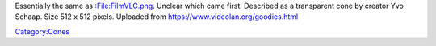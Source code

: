 Essentially the same as `:File:FilmVLC.png <:File:FilmVLC.png>`__. Unclear which came first. Described as a transparent cone by creator Yvo Schaap. Size 512 x 512 pixels. Uploaded from https://www.videolan.org/goodies.html

`Category:Cones <Category:Cones>`__
